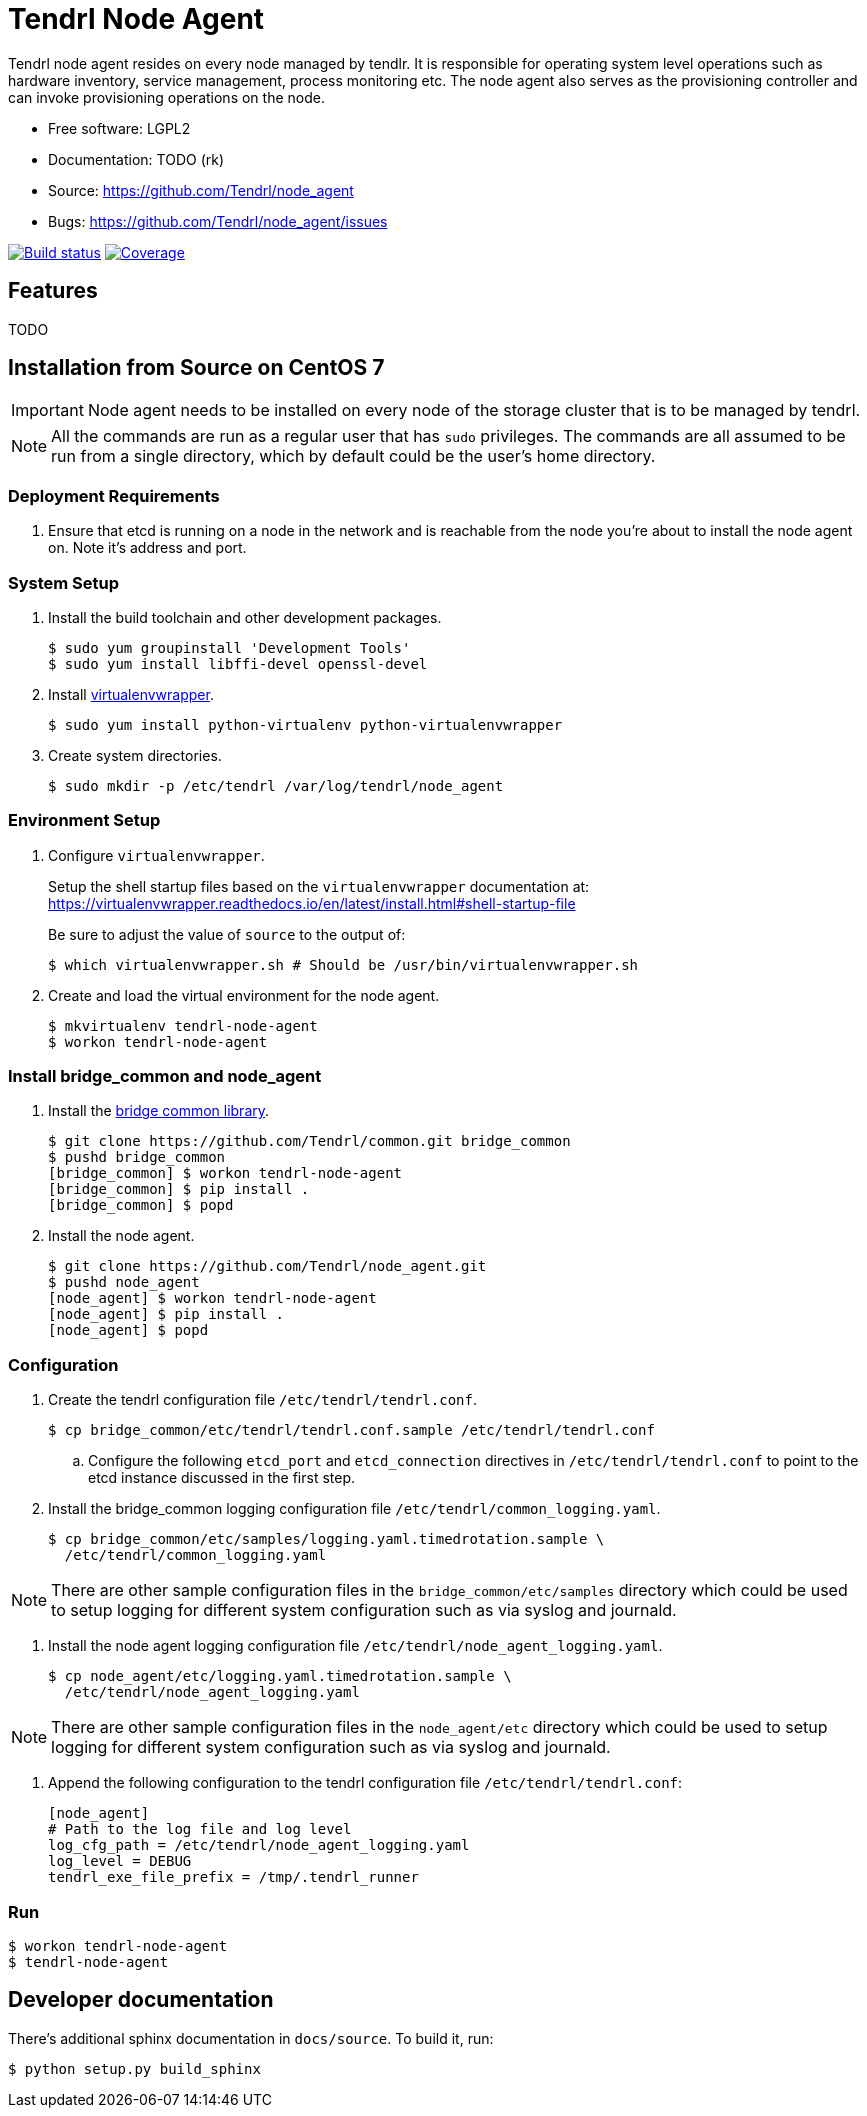 // vim: tw=79
= Tendrl Node Agent

Tendrl node agent resides on every node managed by tendlr. It is responsible
for operating system level operations such as hardware inventory, service
management, process monitoring etc. The node agent also serves as the
provisioning controller and can invoke provisioning operations on the node.

* Free software: LGPL2
* Documentation: TODO (rk)
* Source: https://github.com/Tendrl/node_agent
* Bugs: https://github.com/Tendrl/node_agent/issues

image:https://travis-ci.org/Tendrl/node_agent.svg?branch=master[Build status,
link="https://travis-ci.org/Tendrl/node_agent"]
image:https://coveralls.io/repos/github/Tendrl/node_agent/badge.svg?branch=master[Coverage,
link="https://coveralls.io/github/Tendrl/node_agent?branch=master"]


== Features

TODO


== Installation from Source on CentOS 7

IMPORTANT: Node agent needs to be installed on every node of the storage
cluster that is to be managed by tendrl.

NOTE: All the commands are run as a regular user that has `sudo` privileges.
The commands are all assumed to be run from a single directory, which by
default could be the user's home directory.

=== Deployment Requirements

. Ensure that etcd is running on a node in the network and is reachable from
the node you're about to install the node agent on. Note it's address and port.

=== System Setup

. Install the build toolchain and other development packages.

 $ sudo yum groupinstall 'Development Tools'
 $ sudo yum install libffi-devel openssl-devel

. Install https://virtualenvwrapper.readthedocs.io/[virtualenvwrapper].

 $ sudo yum install python-virtualenv python-virtualenvwrapper

. Create system directories.

 $ sudo mkdir -p /etc/tendrl /var/log/tendrl/node_agent

=== Environment Setup

. Configure `virtualenvwrapper`.
+
Setup the shell startup files based on the `virtualenvwrapper` documentation
at:
https://virtualenvwrapper.readthedocs.io/en/latest/install.html#shell-startup-file
+
Be sure to adjust the value of `source` to the output of:

 $ which virtualenvwrapper.sh # Should be /usr/bin/virtualenvwrapper.sh

. Create and load the virtual environment for the node agent.

 $ mkvirtualenv tendrl-node-agent
 $ workon tendrl-node-agent

=== Install bridge_common and node_agent

. Install the https://github.com/Tendrl/common[bridge common library].

 $ git clone https://github.com/Tendrl/common.git bridge_common
 $ pushd bridge_common
 [bridge_common] $ workon tendrl-node-agent
 [bridge_common] $ pip install .
 [bridge_common] $ popd

. Install the node agent.

 $ git clone https://github.com/Tendrl/node_agent.git
 $ pushd node_agent
 [node_agent] $ workon tendrl-node-agent
 [node_agent] $ pip install .
 [node_agent] $ popd

=== Configuration

. Create the tendrl configuration file `/etc/tendrl/tendrl.conf`.

 $ cp bridge_common/etc/tendrl/tendrl.conf.sample /etc/tendrl/tendrl.conf

.. Configure the following `etcd_port` and `etcd_connection` directives in
`/etc/tendrl/tendrl.conf` to point to the etcd instance discussed in the first
step.

. Install the bridge_common logging configuration file
`/etc/tendrl/common_logging.yaml`.

 $ cp bridge_common/etc/samples/logging.yaml.timedrotation.sample \
   /etc/tendrl/common_logging.yaml

NOTE: There are other sample configuration files in the
`bridge_common/etc/samples` directory which could be used to setup logging for
different system configuration such as via syslog and journald.

. Install the node agent logging configuration file
`/etc/tendrl/node_agent_logging.yaml`.

 $ cp node_agent/etc/logging.yaml.timedrotation.sample \
   /etc/tendrl/node_agent_logging.yaml

NOTE: There are other sample configuration files in the `node_agent/etc`
directory which could be used to setup logging for different system
configuration such as via syslog and journald.

. Append the following configuration to the tendrl configuration file
`/etc/tendrl/tendrl.conf`:

 [node_agent]
 # Path to the log file and log level
 log_cfg_path = /etc/tendrl/node_agent_logging.yaml
 log_level = DEBUG
 tendrl_exe_file_prefix = /tmp/.tendrl_runner

=== Run

 $ workon tendrl-node-agent
 $ tendrl-node-agent


== Developer documentation

There's additional sphinx documentation in ``docs/source``. To build it, run:

 $ python setup.py build_sphinx
